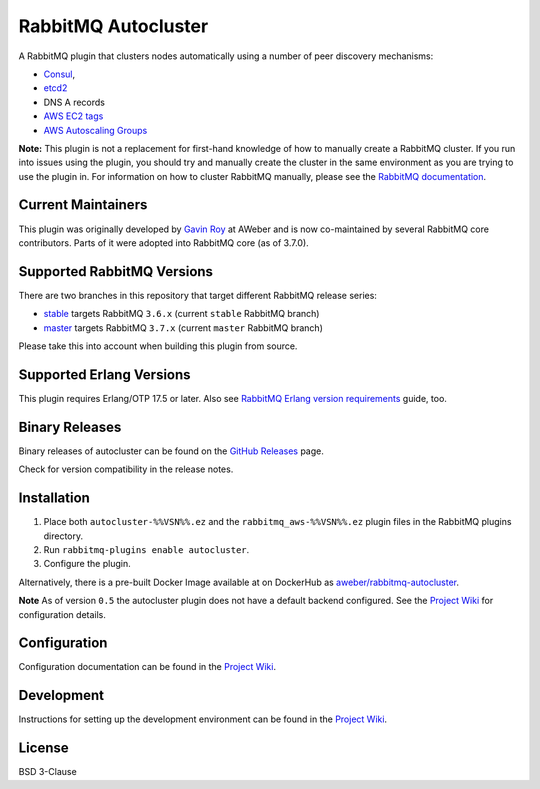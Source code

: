 RabbitMQ Autocluster
====================

A RabbitMQ plugin that clusters nodes automatically using a number of peer discovery mechanisms:

* `Consul <https://consul.io>`_,
* `etcd2 <https://github.com/coreos/etcd>`_
* DNS A records
* `AWS EC2 tags <http://docs.aws.amazon.com/AWSEC2/latest/UserGuide/Using_Tags.html>`_
* `AWS Autoscaling Groups <https://aws.amazon.com/autoscaling/>`_

**Note:** This plugin is not a replacement for first-hand knowledge of
how to manually create a RabbitMQ cluster. If you run into issues
using the plugin, you should try and manually create the cluster in
the same environment as you are trying to use the plugin in. For
information on how to cluster RabbitMQ manually, please see the
`RabbitMQ documentation <https://www.rabbitmq.com/clustering.html>`_.


Current Maintainers
-------------------

This plugin was originally developed by `Gavin Roy <https://github.com/gmr>`_ at AWeber
and is now co-maintained by several RabbitMQ core contributors.
Parts of it were adopted into RabbitMQ core (as of 3.7.0).


Supported RabbitMQ Versions
---------------------------

There are two branches in this repository that target different RabbitMQ
release series:

* `stable <https://github.com/rabbitmq/rabbitmq-autocluster/tree/stable>`_ targets RabbitMQ ``3.6.x`` (current ``stable`` RabbitMQ branch)
* `master <https://github.com/rabbitmq/rabbitmq-autocluster/tree/master>`_ targets RabbitMQ ``3.7.x`` (current ``master`` RabbitMQ branch)

Please take this into account when building this plugin from source.


Supported Erlang Versions
-------------------------

This plugin requires Erlang/OTP 17.5 or later.
Also see `RabbitMQ Erlang version requirements <http://next.rabbitmq.com/which-erlang.html>`_ guide, too.


Binary Releases
---------------

Binary releases of autocluster can be found on the
`GitHub Releases <https://github.com/aweber/rabbitmq-autocluster/releases>`_ page.

.. image:: https://img.shields.io/github/release/rabbitmq/rabbitmq-autocluster.svg
    :target: https://github.com/rabbitmq/rabbitmq-autocluster/releases

Check for version compatibility in the release notes.


Installation
------------

1. Place both ``autocluster-%%VSN%%.ez`` and the ``rabbitmq_aws-%%VSN%%.ez`` plugin files in the RabbitMQ plugins directory.
2. Run ``rabbitmq-plugins enable autocluster``.
3. Configure the plugin.

Alternatively, there is a pre-built Docker Image available at on DockerHub as `aweber/rabbitmq-autocluster <https://hub.docker.com/r/aweber/rabbitmq-autocluster/>`_.

**Note**
As of version ``0.5`` the autocluster plugin does not have a default backend configured. See the `Project Wiki <https://github.com/aweber/rabbitmq-autocluster/wiki>`_ for configuration details.

Configuration
-------------
Configuration documentation can be found in the
`Project Wiki <https://github.com/aweber/rabbitmq-autocluster/wiki>`_.


Development
-----------
Instructions for setting up the development environment can be found in the
`Project Wiki <https://github.com/aweber/rabbitmq-autocluster/wiki/Development-Environment>`_.

License
-------
BSD 3-Clause
